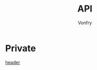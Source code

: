 #+TITLE: API
#+AUTHOR: Vonfry

* Private
  - [[https://github.com/nst/iOS-Runtime-Headers][header]] ::
